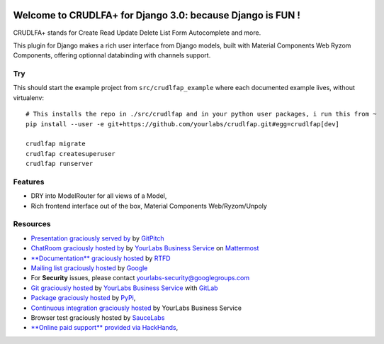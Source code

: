 .. image:: https://img.shields.io/readthedocs/crudlfap.svg
   :target: https://crudlfap.readthedocs.io
.. image:: https://yourlabs.io/oss/crudlfap/badges/master/build.svg
   :target: https://circleci.com/gh/yourlabs/crudlfap
.. image:: https://img.shields.io/codecov/c/github/yourlabs/crudlfap/master.svg
   :target: https://codecov.io/gh/yourlabs/crudlfap
.. image:: https://img.shields.io/npm/v/crudlfap.svg
   :target: https://www.npmjs.com/package/crudlfap
.. image:: https://img.shields.io/pypi/v/crudlfap.svg
   :target: https://pypi.python.org/pypi/crudlfap

Welcome to CRUDLFA+ for Django 3.0: because Django is FUN !
~~~~~~~~~~~~~~~~~~~~~~~~~~~~~~~~~~~~~~~~~~~~~~~~~~~~~~~~~~~

CRUDLFA+ stands for Create Read Update Delete List Form Autocomplete and more.

This plugin for Django makes a rich user interface from Django models, built
with Material Components Web Ryzom Components, offering optionnal databinding
with channels support.

Try
===

This should start the example project from ``src/crudlfap_example`` where each
documented example lives, without virtualenv::

    # This installs the repo in ./src/crudlfap and in your python user packages, i run this from ~
    pip install --user -e git+https://github.com/yourlabs/crudlfap.git#egg=crudlfap[dev]

    crudlfap migrate
    crudlfap createsuperuser
    crudlfap runserver

Features
========

- DRY into ModelRouter for all views of a Model,
- Rich frontend interface out of the box, Material Components Web/Ryzom/Unpoly

Resources
=========

- `Presentation graciously served by
  <https://gitpitch.com/yourlabs/crudlfap/master>`_ by `GitPitch
  <https://gitpitch.com>`_
- `ChatRoom graciously hosted by
  <https://www.yourlabs.chat>`_ by `YourLabs Business Service
  <https://www.yourlabs.biz>`_ on `Mattermost
  <https://mattermost.com/>`_
- `**Documentation** graciously hosted
  <http://crudlfap.readthedocs.io>`_ by `RTFD
  <http://rtfd.org>`_
- `Mailing list graciously hosted
  <http://groups.google.com/group/yourlabs>`_ by `Google
  <http://groups.google.com>`_
- For **Security** issues, please contact yourlabs-security@googlegroups.com
- `Git graciously hosted
  <https://yourlabs.io/oss/crudlfap/>`_ by `YourLabs Business Service
  <https://www.yourlabs.biz>`_ with `GitLab
  <https://www.gitlab.org>`_
- `Package graciously hosted
  <http://pypi.python.org/pypi/crudlfap/>`_ by `PyPi
  <http://pypi.python.org/pypi>`_,
- `Continuous integration graciously hosted
  <https://yourlabs.io/oss/crudlfap/pipelines>`_ by YourLabs Business Service
- Browser test graciously hosted by `SauceLabs
  <https://saucelabs.com>`_
- `**Online paid support** provided via HackHands
  <https://hackhands.com/jpic/>`_,
